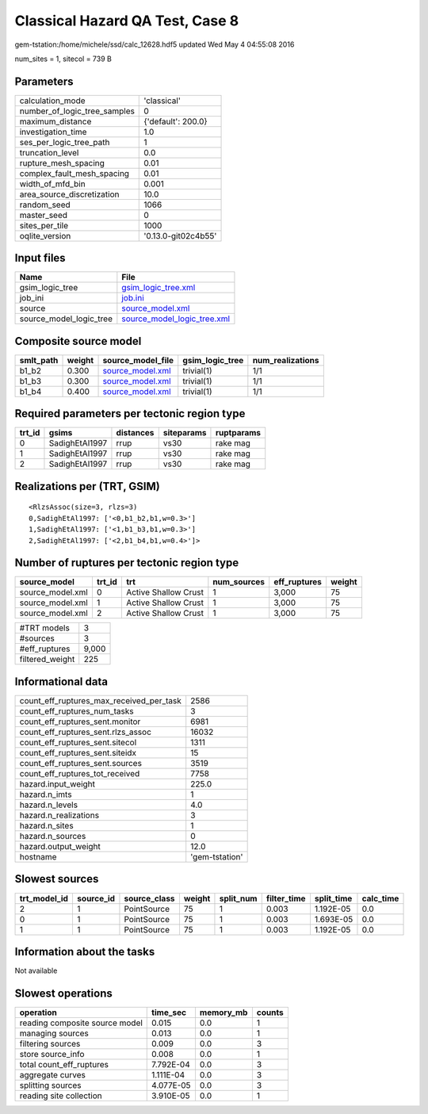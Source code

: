 Classical Hazard QA Test, Case 8
================================

gem-tstation:/home/michele/ssd/calc_12628.hdf5 updated Wed May  4 04:55:08 2016

num_sites = 1, sitecol = 739 B

Parameters
----------
============================ ===================
calculation_mode             'classical'        
number_of_logic_tree_samples 0                  
maximum_distance             {'default': 200.0} 
investigation_time           1.0                
ses_per_logic_tree_path      1                  
truncation_level             0.0                
rupture_mesh_spacing         0.01               
complex_fault_mesh_spacing   0.01               
width_of_mfd_bin             0.001              
area_source_discretization   10.0               
random_seed                  1066               
master_seed                  0                  
sites_per_tile               1000               
oqlite_version               '0.13.0-git02c4b55'
============================ ===================

Input files
-----------
======================= ============================================================
Name                    File                                                        
======================= ============================================================
gsim_logic_tree         `gsim_logic_tree.xml <gsim_logic_tree.xml>`_                
job_ini                 `job.ini <job.ini>`_                                        
source                  `source_model.xml <source_model.xml>`_                      
source_model_logic_tree `source_model_logic_tree.xml <source_model_logic_tree.xml>`_
======================= ============================================================

Composite source model
----------------------
========= ====== ====================================== =============== ================
smlt_path weight source_model_file                      gsim_logic_tree num_realizations
========= ====== ====================================== =============== ================
b1_b2     0.300  `source_model.xml <source_model.xml>`_ trivial(1)      1/1             
b1_b3     0.300  `source_model.xml <source_model.xml>`_ trivial(1)      1/1             
b1_b4     0.400  `source_model.xml <source_model.xml>`_ trivial(1)      1/1             
========= ====== ====================================== =============== ================

Required parameters per tectonic region type
--------------------------------------------
====== ============== ========= ========== ==========
trt_id gsims          distances siteparams ruptparams
====== ============== ========= ========== ==========
0      SadighEtAl1997 rrup      vs30       rake mag  
1      SadighEtAl1997 rrup      vs30       rake mag  
2      SadighEtAl1997 rrup      vs30       rake mag  
====== ============== ========= ========== ==========

Realizations per (TRT, GSIM)
----------------------------

::

  <RlzsAssoc(size=3, rlzs=3)
  0,SadighEtAl1997: ['<0,b1_b2,b1,w=0.3>']
  1,SadighEtAl1997: ['<1,b1_b3,b1,w=0.3>']
  2,SadighEtAl1997: ['<2,b1_b4,b1,w=0.4>']>

Number of ruptures per tectonic region type
-------------------------------------------
================ ====== ==================== =========== ============ ======
source_model     trt_id trt                  num_sources eff_ruptures weight
================ ====== ==================== =========== ============ ======
source_model.xml 0      Active Shallow Crust 1           3,000        75    
source_model.xml 1      Active Shallow Crust 1           3,000        75    
source_model.xml 2      Active Shallow Crust 1           3,000        75    
================ ====== ==================== =========== ============ ======

=============== =====
#TRT models     3    
#sources        3    
#eff_ruptures   9,000
filtered_weight 225  
=============== =====

Informational data
------------------
======================================== ==============
count_eff_ruptures_max_received_per_task 2586          
count_eff_ruptures_num_tasks             3             
count_eff_ruptures_sent.monitor          6981          
count_eff_ruptures_sent.rlzs_assoc       16032         
count_eff_ruptures_sent.sitecol          1311          
count_eff_ruptures_sent.siteidx          15            
count_eff_ruptures_sent.sources          3519          
count_eff_ruptures_tot_received          7758          
hazard.input_weight                      225.0         
hazard.n_imts                            1             
hazard.n_levels                          4.0           
hazard.n_realizations                    3             
hazard.n_sites                           1             
hazard.n_sources                         0             
hazard.output_weight                     12.0          
hostname                                 'gem-tstation'
======================================== ==============

Slowest sources
---------------
============ ========= ============ ====== ========= =========== ========== =========
trt_model_id source_id source_class weight split_num filter_time split_time calc_time
============ ========= ============ ====== ========= =========== ========== =========
2            1         PointSource  75     1         0.003       1.192E-05  0.0      
0            1         PointSource  75     1         0.003       1.693E-05  0.0      
1            1         PointSource  75     1         0.003       1.192E-05  0.0      
============ ========= ============ ====== ========= =========== ========== =========

Information about the tasks
---------------------------
Not available

Slowest operations
------------------
============================== ========= ========= ======
operation                      time_sec  memory_mb counts
============================== ========= ========= ======
reading composite source model 0.015     0.0       1     
managing sources               0.013     0.0       1     
filtering sources              0.009     0.0       3     
store source_info              0.008     0.0       1     
total count_eff_ruptures       7.792E-04 0.0       3     
aggregate curves               1.111E-04 0.0       3     
splitting sources              4.077E-05 0.0       3     
reading site collection        3.910E-05 0.0       1     
============================== ========= ========= ======
